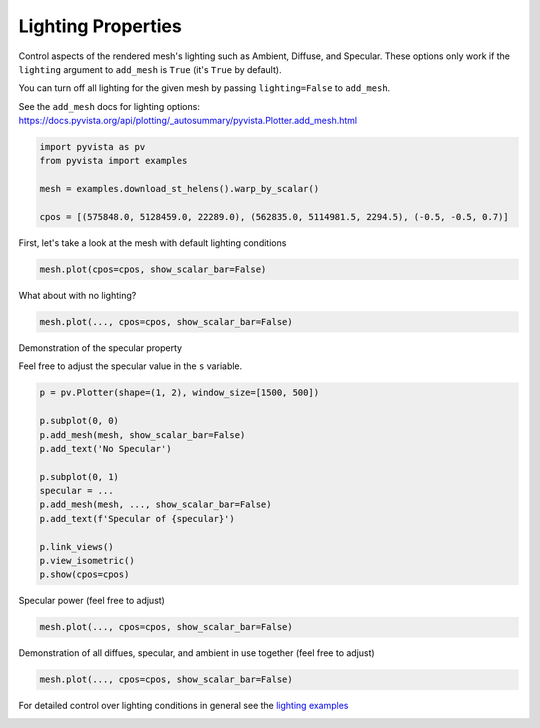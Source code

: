 
.. DO NOT EDIT.
.. THIS FILE WAS AUTOMATICALLY GENERATED BY SPHINX-GALLERY.
.. TO MAKE CHANGES, EDIT THE SOURCE PYTHON FILE:
.. "tutorial/03_figures/exercises/b_lighting_mesh.py"
.. LINE NUMBERS ARE GIVEN BELOW.

.. only:: html

    .. note::
        :class: sphx-glr-download-link-note

        Click :ref:`here <sphx_glr_download_tutorial_03_figures_exercises_b_lighting_mesh.py>`
        to download the full example code or to run this example in your browser via Binder

.. rst-class:: sphx-glr-example-title

.. _sphx_glr_tutorial_03_figures_exercises_b_lighting_mesh.py:


Lighting Properties
~~~~~~~~~~~~~~~~~~~

Control aspects of the rendered mesh's lighting such as Ambient, Diffuse,
and Specular. These options only work if the ``lighting`` argument to
``add_mesh`` is ``True`` (it's ``True`` by default).

You can turn off all lighting for the given mesh by passing ``lighting=False``
to ``add_mesh``.

See the ``add_mesh`` docs for lighting options:
https://docs.pyvista.org/api/plotting/_autosummary/pyvista.Plotter.add_mesh.html

.. GENERATED FROM PYTHON SOURCE LINES 15-22

.. code-block:: default

    import pyvista as pv
    from pyvista import examples

    mesh = examples.download_st_helens().warp_by_scalar()

    cpos = [(575848.0, 5128459.0, 22289.0), (562835.0, 5114981.5, 2294.5), (-0.5, -0.5, 0.7)]


.. GENERATED FROM PYTHON SOURCE LINES 24-25

First, let's take a look at the mesh with default lighting conditions

.. GENERATED FROM PYTHON SOURCE LINES 25-27

.. code-block:: default

    mesh.plot(cpos=cpos, show_scalar_bar=False)


.. GENERATED FROM PYTHON SOURCE LINES 28-29

What about with no lighting?

.. GENERATED FROM PYTHON SOURCE LINES 29-31

.. code-block:: default

    mesh.plot(..., cpos=cpos, show_scalar_bar=False)


.. GENERATED FROM PYTHON SOURCE LINES 32-35

Demonstration of the specular property

Feel free to adjust the specular value in the ``s`` variable.

.. GENERATED FROM PYTHON SOURCE LINES 35-50

.. code-block:: default

    p = pv.Plotter(shape=(1, 2), window_size=[1500, 500])

    p.subplot(0, 0)
    p.add_mesh(mesh, show_scalar_bar=False)
    p.add_text('No Specular')

    p.subplot(0, 1)
    specular = ...
    p.add_mesh(mesh, ..., show_scalar_bar=False)
    p.add_text(f'Specular of {specular}')

    p.link_views()
    p.view_isometric()
    p.show(cpos=cpos)


.. GENERATED FROM PYTHON SOURCE LINES 51-52

Specular power (feel free to adjust)

.. GENERATED FROM PYTHON SOURCE LINES 52-54

.. code-block:: default

    mesh.plot(..., cpos=cpos, show_scalar_bar=False)


.. GENERATED FROM PYTHON SOURCE LINES 55-57

Demonstration of all diffues, specular, and ambient in use together
(feel free to adjust)

.. GENERATED FROM PYTHON SOURCE LINES 57-59

.. code-block:: default

    mesh.plot(..., cpos=cpos, show_scalar_bar=False)


.. GENERATED FROM PYTHON SOURCE LINES 60-62

For detailed control over lighting conditions in general see the
`lighting examples <https://docs.pyvista.org/examples/index.html#lighting>`_


.. rst-class:: sphx-glr-timing

   **Total running time of the script:** ( 0 minutes  0.000 seconds)


.. _sphx_glr_download_tutorial_03_figures_exercises_b_lighting_mesh.py:


.. only :: html

 .. container:: sphx-glr-footer
    :class: sphx-glr-footer-example


  .. container:: binder-badge

    .. image:: images/binder_badge_logo.svg
      :target: https://mybinder.org/v2/gh/pyvista/pyvista-tutorial/gh-pages?urlpath=lab/tree/notebooks/tutorial/03_figures/exercises/b_lighting_mesh.ipynb
      :alt: Launch binder
      :width: 150 px


  .. container:: sphx-glr-download sphx-glr-download-python

     :download:`Download Python source code: b_lighting_mesh.py <b_lighting_mesh.py>`



  .. container:: sphx-glr-download sphx-glr-download-jupyter

     :download:`Download Jupyter notebook: b_lighting_mesh.ipynb <b_lighting_mesh.ipynb>`


.. only:: html

 .. rst-class:: sphx-glr-signature

    `Gallery generated by Sphinx-Gallery <https://sphinx-gallery.github.io>`_
